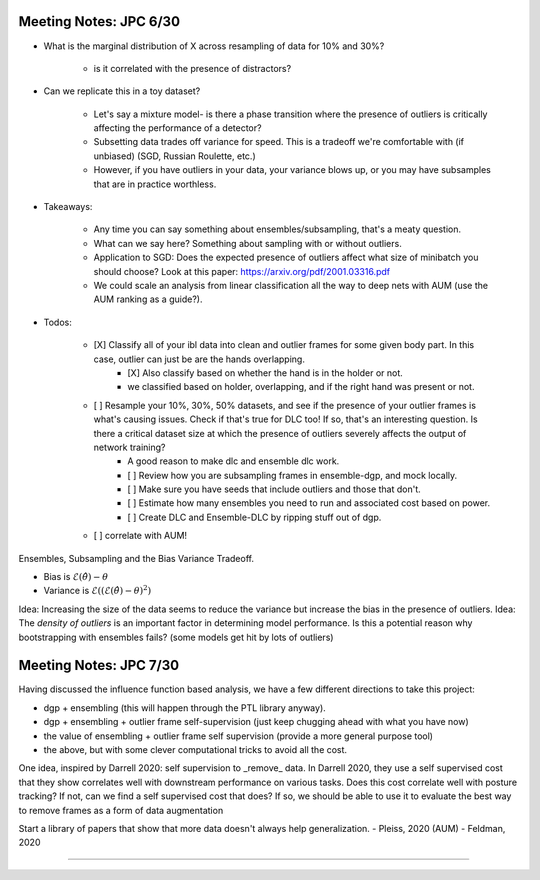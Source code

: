 Meeting Notes: JPC 6/30
-----------------------

- What is the marginal distribution of X across resampling of data for 10% and 30%? 

    - is it correlated with the presence of distractors? 

- Can we replicate this in a toy dataset? 

    - Let's say a mixture model- is there a phase transition where the presence of outliers is critically affecting the performance of a detector? 
    - Subsetting data trades off variance for speed. This is a tradeoff we're comfortable with (if unbiased) (SGD, Russian Roulette, etc.)
    - However, if you have outliers in your data, your variance blows up, or you may have subsamples that are in practice worthless. 

- Takeaways: 

    - Any time you can say something about ensembles/subsampling, that's a meaty question. 
    - What can we say here? Something about sampling with or without outliers. 
    - Application to SGD: Does the expected presence of outliers affect what size of minibatch you should choose? Look at this paper: https://arxiv.org/pdf/2001.03316.pdf 
    - We could scale an analysis from linear classification all the way to deep nets with AUM (use the AUM ranking as a guide?).   

- Todos:

    - [X] Classify all of your ibl data into clean and outlier frames for some given body part. In this case, outlier can just be are the hands overlapping.  
        - [X] Also classify based on whether the hand is in the holder or not.   
        - we classified based on holder, overlapping, and if the right hand was present or not.  
    - [ ] Resample your 10%, 30%, 50% datasets, and see if the presence of your outlier frames is what's causing issues. Check if that's true for DLC too! If so, that's an interesting question. Is there a critical dataset size at which the presence of outliers severely affects the output of network training?  
        - A good reason to make dlc and ensemble dlc work. 
        - [ ] Review how you are subsampling frames in ensemble-dgp, and mock locally.   
        - [ ] Make sure you have seeds that include outliers and those that don't.   
        - [ ] Estimate how many ensembles you need to run and associated cost based on power.   
        - [ ] Create DLC and Ensemble-DLC by ripping stuff out of dgp.   
    - [ ] correlate with AUM!

Ensembles, Subsampling and the Bias Variance Tradeoff.     

- Bias is :math:`\mathcal{E}(\hat{\theta})-\theta`
- Variance is :math:`\mathcal{E}((\mathcal{E}(\hat{\theta})-\theta)^2)`  

Idea: Increasing the size of the data seems to reduce the variance but increase the bias in the presence of outliers. 
Idea: The *density of outliers* is an important factor in determining model performance. Is this a potential reason why bootstrapping with ensembles fails? (some models get hit by lots of outliers)

Meeting Notes: JPC 7/30
-----------------------

Having discussed the influence function based analysis, we have a few different directions to take this project: 

- dgp + ensembling (this will happen through the PTL library anyway).
- dgp + ensembling + outlier frame self-supervision (just keep chugging ahead with what you have now)  
- the value of ensembling + outlier frame self supervision (provide a more general purpose tool)  
- the above, but with some clever computational tricks to avoid all the cost.   

One idea, inspired by Darrell 2020: self supervision to _remove_ data. In Darrell 2020, they use a self supervised cost that they show correlates well with downstream performance on various tasks. Does this cost correlate well with posture tracking? If not, can we find a self supervised cost that does? If so, we should be able to use it to evaluate the best way to remove frames as a form of data augmentation  

Start a library of papers that show that more data doesn't always help generalization. 
- Pleiss, 2020 (AUM)
- Feldman, 2020  

-----------------------
